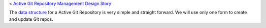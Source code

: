 < `Active Git Repository Management Design Story 
<wp_gitweb_Git_Repo_Management.rst>`_

The `data structure <wp-gitweb-story-data-structure.rst>`_ for 
a Active Git Repository is very simple and straight forward. 
We will use only one form to create and update Git repos.


